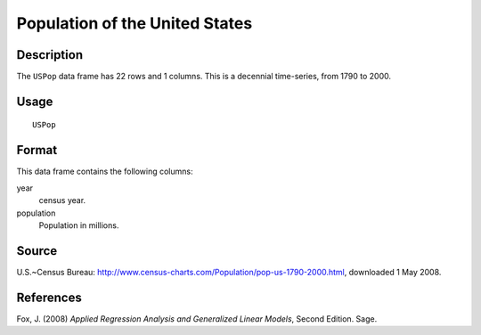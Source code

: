 +--------------------------------------+--------------------------------------+
| USPop                                |
| R Documentation                      |
+--------------------------------------+--------------------------------------+

Population of the United States
-------------------------------

Description
~~~~~~~~~~~

The ``USPop`` data frame has 22 rows and 1 columns. This is a decennial
time-series, from 1790 to 2000.

Usage
~~~~~

::

    USPop

Format
~~~~~~

This data frame contains the following columns:

year
    census year.

population
    Population in millions.

Source
~~~~~~

U.S.~Census Bureau:
http://www.census-charts.com/Population/pop-us-1790-2000.html,
downloaded 1 May 2008.

References
~~~~~~~~~~

Fox, J. (2008) *Applied Regression Analysis and Generalized Linear
Models*, Second Edition. Sage.
